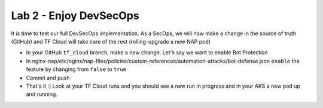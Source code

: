 Lab 2 - Enjoy DevSecOps
#######################

It is time to test our full DevSecOps implementation. As a SecOps, we will now make a change in the source of truth (GitHub) and TF Cloud will take care of the rest (rolling-upgrade a new NAP pod)

* In your GitHub ``tf_cloud`` branch, make a new change. Let's say we want to enable Bot Protection
* In nginx-nap/etc/nginx/nap-files/policies/custom-references/automation-attacks/bot-defense.json ``enable`` the feature by changing from ``false`` to ``true``
* Commit and push

* That's it :) Look at your TF Cloud runs and you should see a new run in progress and in your AKS a new pod up and running.

.. image:: ../pictures/lab2/runs.png
   :align: center

